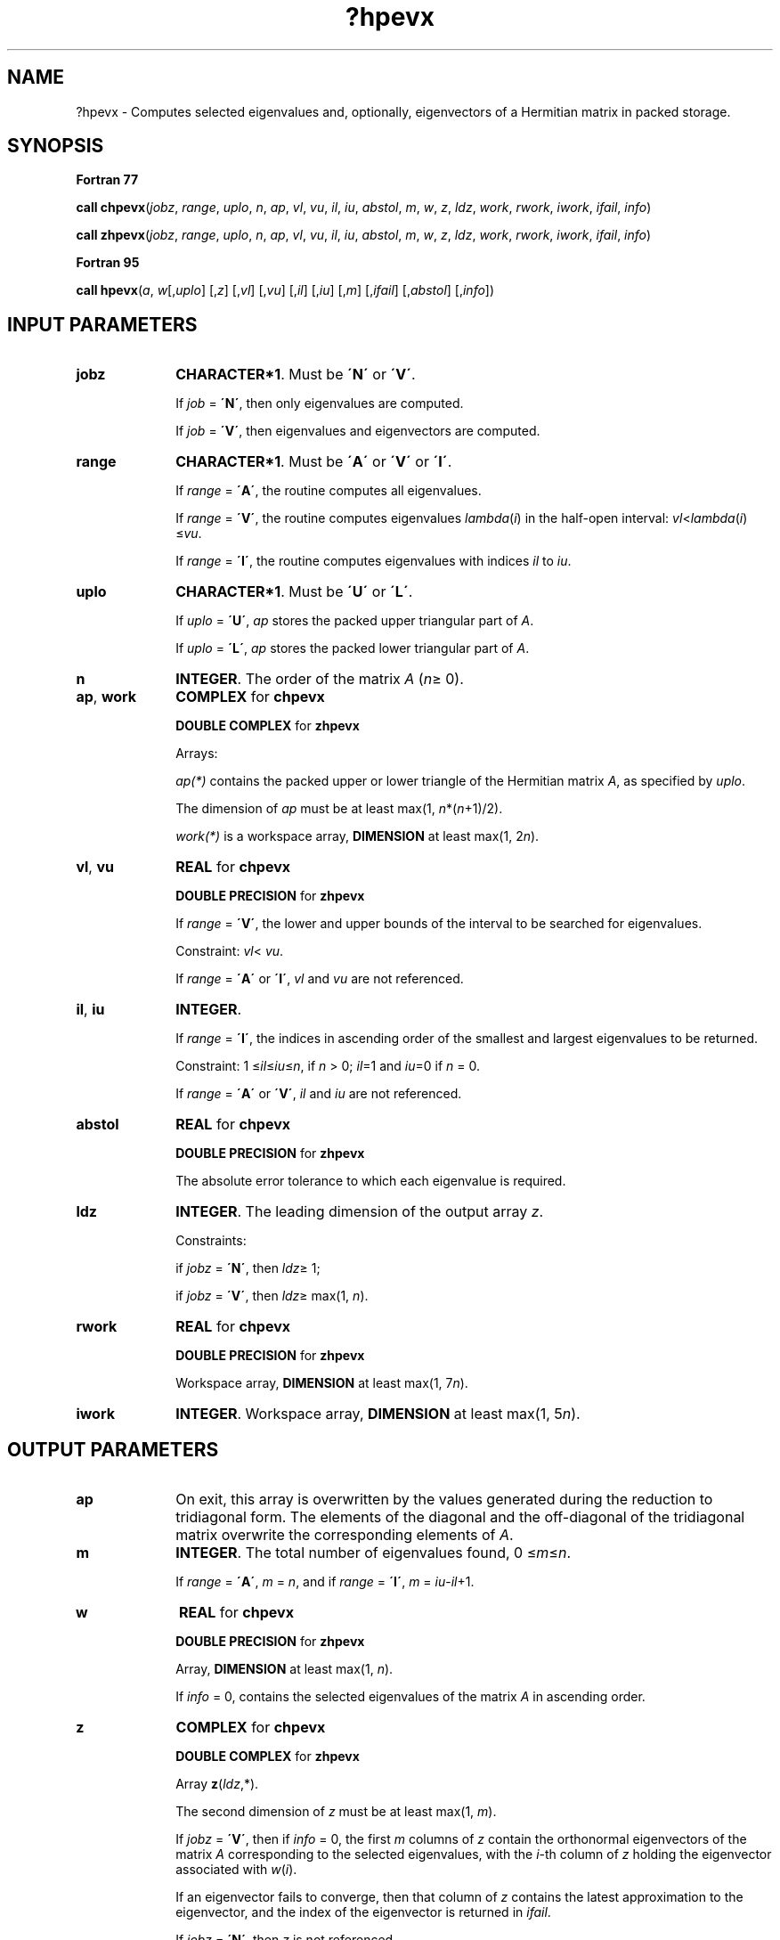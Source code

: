 .\" Copyright (c) 2002 \- 2008 Intel Corporation
.\" All rights reserved.
.\"
.TH ?hpevx 3 "Intel Corporation" "Copyright(C) 2002 \- 2008" "Intel(R) Math Kernel Library"
.SH NAME
?hpevx \- Computes selected eigenvalues and, optionally, eigenvectors of a Hermitian matrix in packed storage.
.SH SYNOPSIS
.PP
.B Fortran 77
.PP
\fBcall chpevx\fR(\fIjobz\fR, \fIrange\fR, \fIuplo\fR, \fIn\fR, \fIap\fR, \fIvl\fR, \fIvu\fR, \fIil\fR, \fIiu\fR, \fIabstol\fR, \fIm\fR, \fIw\fR, \fIz\fR, \fIldz\fR, \fIwork\fR, \fIrwork\fR, \fIiwork\fR, \fIifail\fR, \fIinfo\fR)
.PP
\fBcall zhpevx\fR(\fIjobz\fR, \fIrange\fR, \fIuplo\fR, \fIn\fR, \fIap\fR, \fIvl\fR, \fIvu\fR, \fIil\fR, \fIiu\fR, \fIabstol\fR, \fIm\fR, \fIw\fR, \fIz\fR, \fIldz\fR, \fIwork\fR, \fIrwork\fR, \fIiwork\fR, \fIifail\fR, \fIinfo\fR)
.PP
.B Fortran 95
.PP
\fBcall hpevx\fR(\fIa\fR, \fIw\fR[,\fIuplo\fR] [,\fIz\fR] [,\fIvl\fR] [,\fIvu\fR] [,\fIil\fR] [,\fIiu\fR] [,\fIm\fR] [,\fIifail\fR] [,\fIabstol\fR] [,\fIinfo\fR])
.SH INPUT PARAMETERS

.TP 10
\fBjobz\fR
.NL
\fBCHARACTER*1\fR. Must be \fB\'N\'\fR or \fB\'V\'\fR. 
.IP
If \fIjob\fR = \fB\'N\'\fR, then only eigenvalues are computed. 
.IP
If \fIjob\fR = \fB\'V\'\fR, then eigenvalues and eigenvectors are computed.
.TP 10
\fBrange\fR
.NL
\fBCHARACTER*1\fR. Must be \fB\'A\'\fR or \fB\'V\'\fR or \fB\'I\'\fR.
.IP
If \fIrange\fR = \fB\'A\'\fR, the routine computes all eigenvalues. 
.IP
If \fIrange\fR = \fB\'V\'\fR, the routine computes eigenvalues \fIlambda\fR(\fIi\fR) in the half-open interval: \fIvl\fR<\fIlambda\fR(\fIi\fR) \(<=\fIvu\fR. 
.IP
If \fIrange\fR = \fB\'I\'\fR, the routine computes eigenvalues with indices \fIil\fR to \fIiu\fR.
.TP 10
\fBuplo\fR
.NL
\fBCHARACTER*1\fR. Must be \fB\'U\'\fR or \fB\'L\'\fR.
.IP
If \fIuplo\fR = \fB\'U\'\fR, \fIap\fR stores the packed upper triangular part of \fIA\fR. 
.IP
If \fIuplo\fR = \fB\'L\'\fR, \fIap\fR stores the packed lower triangular part of \fIA\fR.
.TP 10
\fBn\fR
.NL
\fBINTEGER\fR. The order of the matrix \fIA\fR (\fIn\fR\(>= 0). 
.TP 10
\fBap\fR, \fBwork\fR
.NL
\fBCOMPLEX\fR for \fBchpevx\fR
.IP
\fBDOUBLE COMPLEX\fR for \fBzhpevx\fR
.IP
Arrays:
.IP
\fIap(*)\fR contains the packed upper or lower triangle of the Hermitian matrix \fIA\fR, as specified by \fIuplo\fR. 
.IP
The dimension of \fIap\fR must be at least max(1, \fIn\fR*(\fIn\fR+1)/2).
.IP
\fIwork(*)\fR is a workspace array, \fBDIMENSION\fR at least max(1, 2\fIn\fR). 
.TP 10
\fBvl\fR, \fBvu\fR
.NL
\fBREAL\fR for \fBchpevx\fR
.IP
\fBDOUBLE PRECISION\fR for \fBzhpevx\fR
.IP
If \fIrange\fR = \fB\'V\'\fR, the lower and upper bounds of the interval to be searched for eigenvalues. 
.IP
Constraint: \fIvl\fR< \fIvu\fR.
.IP
If \fIrange\fR = \fB\'A\'\fR or \fB\'I\'\fR, \fIvl\fR and \fIvu\fR are not referenced.
.TP 10
\fBil\fR, \fBiu\fR
.NL
\fBINTEGER\fR. 
.IP
If \fIrange\fR = \fB\'I\'\fR, the indices in ascending order of the smallest and largest eigenvalues to be returned. 
.IP
Constraint: 1 \(<=\fIil\fR\(<=\fIiu\fR\(<=\fIn\fR, if \fIn\fR > 0; \fIil\fR=1 and \fIiu\fR=0 if \fIn\fR = 0.
.IP
If \fIrange\fR = \fB\'A\'\fR or \fB\'V\'\fR, \fIil\fR and \fIiu\fR are not referenced.
.TP 10
\fBabstol\fR
.NL
\fBREAL\fR for \fBchpevx\fR
.IP
\fBDOUBLE PRECISION\fR for \fBzhpevx\fR
.IP
The absolute error tolerance to which each eigenvalue is required. 
.TP 10
\fBldz\fR
.NL
\fBINTEGER\fR. The leading dimension of the output array \fIz\fR. 
.IP
Constraints: 
.IP
if \fIjobz\fR = \fB\'N\'\fR, then \fIldz\fR\(>= 1; 
.IP
if \fIjobz\fR = \fB\'V\'\fR, then \fIldz\fR\(>= max(1, \fIn\fR).
.TP 10
\fBrwork\fR
.NL
\fBREAL\fR for \fBchpevx\fR
.IP
\fBDOUBLE PRECISION\fR for \fBzhpevx\fR
.IP
Workspace array, \fBDIMENSION\fR at least max(1, 7\fIn\fR).
.TP 10
\fBiwork\fR
.NL
\fBINTEGER\fR. Workspace array, \fBDIMENSION\fR at least max(1, 5\fIn\fR).
.SH OUTPUT PARAMETERS

.TP 10
\fBap\fR
.NL
On exit, this array is overwritten by the values generated during the reduction to tridiagonal form. The elements of the diagonal and the off-diagonal of the tridiagonal matrix overwrite the corresponding elements of \fIA\fR.
.TP 10
\fBm\fR
.NL
\fBINTEGER\fR. The total number of eigenvalues found, 0 \(<=\fIm\fR\(<=\fIn\fR. 
.IP
If \fIrange\fR = \fB\'A\'\fR, \fIm\fR = \fIn\fR, and if \fIrange\fR = \fB\'I\'\fR, \fIm\fR = \fIiu\fR-\fIil\fR+1.
.TP 10
\fBw\fR
.NL
\fBREAL\fR for \fBchpevx\fR
.IP
\fBDOUBLE PRECISION\fR for \fBzhpevx\fR
.IP
Array, \fBDIMENSION\fR at least max(1, \fIn\fR). 
.IP
If \fIinfo\fR = 0, contains the selected eigenvalues of the matrix \fIA\fR in ascending order. 
.TP 10
\fBz\fR
.NL
\fBCOMPLEX\fR for \fBchpevx\fR
.IP
\fBDOUBLE COMPLEX\fR for \fBzhpevx\fR
.IP
Array \fBz\fR(\fIldz\fR,*). 
.IP
The second dimension of \fIz\fR must be at least max(1, \fIm\fR). 
.IP
If \fIjobz\fR = \fB\'V\'\fR, then if \fIinfo\fR = 0, the first \fIm\fR columns of \fIz\fR contain the orthonormal eigenvectors of the matrix \fIA\fR corresponding to the selected eigenvalues, with the \fIi\fR-th column of \fIz\fR holding the eigenvector associated with \fIw\fR(\fIi\fR). 
.IP
If an eigenvector fails to converge, then that column of \fIz\fR contains the latest approximation to the eigenvector, and the index of the eigenvector is returned in \fIifail\fR. 
.IP
If \fIjobz\fR = \fB\'N\'\fR, then \fIz\fR is not referenced. 
.IP
Note: you must ensure that at least max(1,\fIm\fR) columns are supplied in the array \fIz\fR; if \fIrange\fR = \fB\'V\'\fR, the exact value of \fIm\fR is not known in advance and an upper bound must be used.
.TP 10
\fBifail\fR
.NL
\fBINTEGER\fR. 
.IP
Array, \fBDIMENSION\fR at least max(1, \fIn\fR). 
.IP
If \fIjobz\fR = \fB\'V\'\fR, then if \fIinfo\fR = 0, the first \fIm\fR elements of \fIifail\fR are zero; if \fIinfo\fR > 0, the \fIifail\fR contains the indices the eigenvectors that failed to converge. 
.IP
If \fIjobz\fR = \fB\'N\'\fR, then \fIifail\fR is not referenced. 
.TP 10
\fBinfo\fR
.NL
\fBINTEGER\fR. 
.IP
If \fIinfo\fR = 0, the execution is successful. 
.IP
If \fIinfo\fR = \fI-i\fR, the \fIi-\fRth parameter had an illegal value. 
.IP
If \fIinfo\fR = \fIi\fR, then \fIi\fR eigenvectors failed to converge; their indices are stored in the array \fIifail\fR.
.SH FORTRAN 95 INTERFACE NOTES
.PP
.PP
Routines in Fortran 95 interface have fewer arguments in the calling sequence than their Fortran 77 counterparts. For general conventions applied to skip redundant or restorable arguments, see Fortran 95  Interface Conventions.
.PP
Specific details for the routine \fBhpevx\fR interface are the following:
.TP 10
\fBa\fR
.NL
Stands for argument \fIap\fR in Fortan 77 interface. Holds the array \fIA\fR of size (\fIn*(n+1)/2\fR).
.TP 10
\fBw\fR
.NL
Holds the vector of length (\fIn\fR).
.TP 10
\fBz\fR
.NL
Holds the matrix \fIZ\fR of size (\fIn\fR, \fIn\fR), where the values \fIn\fR and \fIm\fR are significant.
.TP 10
\fBifail\fR
.NL
Holds the vector of length (\fIn\fR).
.TP 10
\fBuplo\fR
.NL
Must be \fB\'U\'\fR or \fB\'L\'\fR. The default value is \fB\'U\'\fR.
.TP 10
\fBvl\fR
.NL
Default value for this element is \fIvl\fR = \fB-HUGE\fR(\fIvl\fR).
.TP 10
\fBvu\fR
.NL
Default value for this element is \fIvu\fR = \fBHUGE\fR(\fIvl\fR).
.TP 10
\fBil\fR
.NL
Default value for this argument is \fIil\fR = 1.
.TP 10
\fBiu\fR
.NL
Default value for this argument is \fIiu\fR = \fIn\fR.
.TP 10
\fBabstol\fR
.NL
Default value for this element is \fIabstol\fR = \fB0.0\(ulWP\fR.
.TP 10
\fBjobz\fR
.NL
Restored based on the presence of the argument \fIz\fR as follows: 
.IP
\fIjobz\fR = \fB\'V\'\fR, if \fIz\fR is present, 
.IP
\fIjobz\fR = \fB\'N\'\fR, if \fIz\fR is omitted 
.IP
Note that there will be an error condition if \fIifail\fR is present and \fIz\fR is omitted.
.TP 10
\fBrange\fR
.NL
Restored based on the presence of arguments \fIvl\fR, \fIvu\fR, \fIil\fR, \fIiu\fR as follows: 
.IP
\fIrange\fR = \fB\'V\'\fR, if one of or both \fIvl\fR and \fIvu\fR are present, 
.IP
\fIrange\fR = \fB\'I\'\fR, if one of or both \fIil\fR and \fIiu\fR are present, 
.IP
\fIrange\fR = \fB\'A\'\fR, if none of \fIvl\fR, \fIvu\fR, \fIil\fR, \fIiu\fR is present, 
.IP
Note that there will be an error condition if one of or both \fIvl\fR and \fIvu\fR are present and at the same time one of or both \fIil\fR and \fIiu\fR are present.
